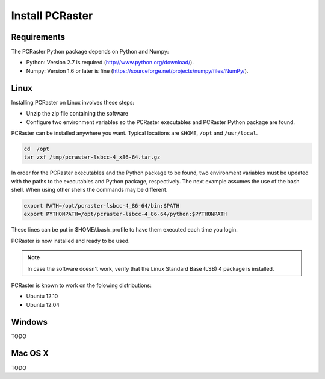 Install PCRaster
================

Requirements
------------
The PCRaster Python package depends on Python and Numpy:

* Python: Version 2.7 is required (http://www.python.org/download/).
* Numpy: Version 1.6 or later is fine (https://sourceforge.net/projects/numpy/files/NumPy/).

Linux
-----
Installing PCRaster on Linux involves these steps:

* Unzip the zip file containing the software
* Configure two environment variables so the PCRaster executables and PCRaster Python package are found.

PCRaster can be installed anywhere you want. Typical locations are ``$HOME``, ``/opt`` and ``/usr/local``.

.. code-block:: bash

   cd  /opt
   tar zxf /tmp/pcraster-lsbcc-4_x86-64.tar.gz

In order for the PCRaster executables and the Python package to be found, two environment variables must be updated with the paths to the executables and Python package, respectively. The next example assumes the use of the bash shell. When using other shells the commands may be different.

.. code-block:: bash

   export PATH=/opt/pcraster-lsbcc-4_86-64/bin:$PATH
   export PYTHONPATH=/opt/pcraster-lsbcc-4_86-64/python:$PYTHONPATH

These lines can be put in $HOME/.bash_profile to have them executed each time you login.

PCRaster is now installed and ready to be used.

.. note::

   In case the software doesn't work, verify that the Linux Standard Base (LSB) 4 package is installed.

PCRaster is known to work on the folowing distributions:

* Ubuntu 12.10
* Ubuntu 12.04

Windows
-------
TODO

Mac OS X
--------
TODO
